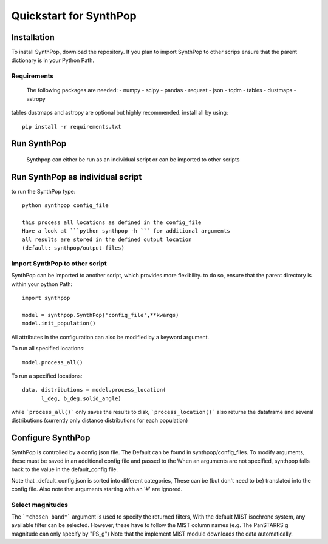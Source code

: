 Quickstart for SynthPop
=======================

Installation
------------
To install SynthPop, download the repository.
If you plan to import SynthPop to other scrips 
ensure that the parent dictionary is in your Python Path.

Requirements
^^^^^^^^^^^^
  The following packages are needed: 
  - numpy
  - scipy
  - pandas
  - request
  - json
  - tqdm
  - tables
  - dustmaps
  - astropy
  
tables dustmaps and astropy are optional but highly recommended.
install all by using::
  pip install -r requirements.txt

Run SynthPop
------------
  Synthpop can either be run as an individual script 
  or can be imported to other scripts

Run SynthPop as individual script
---------------------------------
to run the SynthPop type::
  
  python synthpop config_file 
  
  this process all locations as defined in the config_file 
  Have a look at ```python synthpop -h ``` for additional arguments
  all results are stored in the defined output location
  (default: synthpop/output-files)
  
Import SynthPop to other script 
^^^^^^^^^^^^^^^^^^^^^^^^^^^^^^^
SynthPop can be imported to another script, which provides more flexibility. 
to do so, ensure that the parent directory is within your python Path::
  
  import synthpop
  
  model = synthpop.SynthPop('config_file',**kwargs)
  model.init_population()
  
All attributes in the configuration can also be modified by a keyword argument.
  
To run all specified locations::
  
  model.process_all() 

To run a specified locations::
  
  data, distributions = model.process_location(
        l_deg, b_deg,solid_angle) 
  
while ```process_all()``` only saves the results to disk,
```process_location()``` also returns the dataframe and several distributions
(currently only distance distributions for each population)

Configure SynthPop
------------------
SynthPop is controlled by a config json file.
The Default can be found in synthpop/config_files.
To modify arguments, these must be saved in an additional
config file and passed to the
When an arguments are not specified, synthpop falls back to 
the value in the default_config file. 

Note that _default_config.json is sorted into different categories, 
These can be (but don't need to be) translated into the config file. 
Also note that arguments starting with an '#' are ignored. 
 

Select magnitudes 
^^^^^^^^^^^^^^^^^
The ```"chosen_band"``` argument is used to specify the returned filters, 
With the default MIST isochrone system, any available filter can be selected. 
However, these have to follow the MIST column names (e.g. The PanSTARRS g magnitude can only specify by "PS_g")
Note that the implement MIST module downloads the data automatically. 

